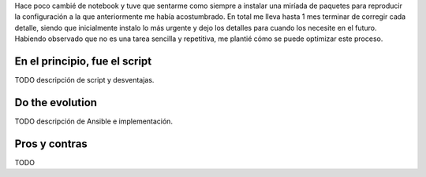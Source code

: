 .. title: Ansible in localhost
.. slug: ansible-in-localhost
.. date: 2016-11-24 08:12:04 UTC-03:00
.. tags: ansible, python
.. category: 
.. link: 
.. description: 
.. type: text

Hace poco cambié de notebook y tuve que sentarme como siempre a instalar una
miríada de paquetes para reproducir la configuración a la que anteriormente me
había acostumbrado. En total me lleva hasta 1 mes terminar de corregir cada
detalle, siendo que inicialmente instalo lo más urgente y dejo los detalles
para cuando los necesite en el futuro. Habiendo observado que no es una tarea
sencilla y repetitiva, me plantié cómo se puede optimizar este proceso.

En el principio, fue el script
------------------------------

TODO descripción de script y desventajas.

Do the evolution
----------------

TODO descripción de Ansible e implementación.

Pros y contras
--------------

TODO
